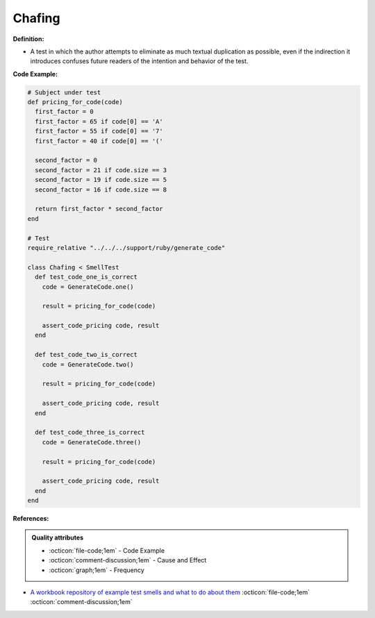 Chafing
^^^^^
**Definition:**

* A test in which the author attempts to eliminate as much textual duplication as possible, even if the indirection it introduces confuses future readers of the intention and behavior of the test.


**Code Example:**

.. code-block:: ruby

  # Subject under test
  def pricing_for_code(code)
    first_factor = 0
    first_factor = 65 if code[0] == 'A'
    first_factor = 55 if code[0] == '7'
    first_factor = 40 if code[0] == '('

    second_factor = 0
    second_factor = 21 if code.size == 3
    second_factor = 19 if code.size == 5
    second_factor = 16 if code.size == 8

    return first_factor * second_factor
  end

  # Test
  require_relative "../../../support/ruby/generate_code"

  class Chafing < SmellTest
    def test_code_one_is_correct
      code = GenerateCode.one()

      result = pricing_for_code(code)

      assert_code_pricing code, result
    end

    def test_code_two_is_correct
      code = GenerateCode.two()

      result = pricing_for_code(code)

      assert_code_pricing code, result
    end

    def test_code_three_is_correct
      code = GenerateCode.three()

      result = pricing_for_code(code)

      assert_code_pricing code, result
    end
  end


**References:**

.. admonition:: Quality attributes

    * :octicon:`file-code;1em` -  Code Example
    * :octicon:`comment-discussion;1em` -  Cause and Effect
    * :octicon:`graph;1em` -  Frequency

* `A workbook repository of example test smells and what to do about them <https://github.com/testdouble/test-smells>`_ :octicon:`file-code;1em` :octicon:`comment-discussion;1em`

